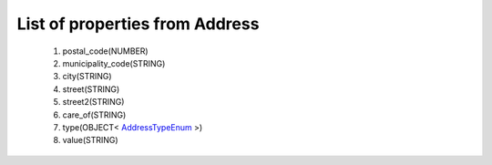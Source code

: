 List of properties from Address
===============================
        #. postal_code(NUMBER)
        #. municipality_code(STRING)
        #. city(STRING)
        #. street(STRING)
        #. street2(STRING)
        #. care_of(STRING)
        #. type(OBJECT< `AddressTypeEnum <http://docs.ivis.se/en/latest/api/entities/AddressTypeEnum.html>`_ >)
        #. value(STRING)
